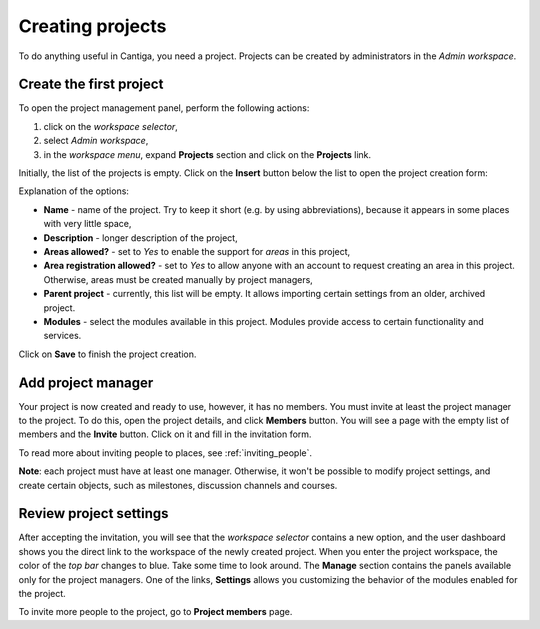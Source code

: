 Creating projects
=================

To do anything useful in Cantiga, you need a project. Projects can be created by administrators in the *Admin workspace*.

------------------------
Create the first project
------------------------

To open the project management panel, perform the following actions:

1. click on the *workspace selector*,
2. select *Admin workspace*,
3. in the *workspace menu*, expand **Projects** section and click on the **Projects** link.

Initially, the list of the projects is empty. Click on the **Insert** button below the list to open the project creation form:

.. image:: ../_static/cantiga-project-create.png

Explanation of the options:

* **Name** - name of the project. Try to keep it short (e.g. by using abbreviations), because it appears in some places with very little space,
* **Description** - longer description of the project,
* **Areas allowed?** - set to *Yes* to enable the support for *areas* in this project,
* **Area registration allowed?** - set to *Yes* to allow anyone with an account to request creating an area in this project. Otherwise, areas must be created manually by project managers,
* **Parent project** - currently, this list will be empty. It allows importing certain settings from an older, archived project.
* **Modules** - select the modules available in this project. Modules provide access to certain functionality and services.

Click on **Save** to finish the project creation.

-------------------
Add project manager
-------------------

Your project is now created and ready to use, however, it has no members. You must invite at least the project manager to the project. To do this, open the project details, and click **Members** button. You will see a page with the empty list of members and the **Invite** button. Click on it and fill in the invitation form.

To read more about inviting people to places, see :ref:`inviting_people`.

**Note**: each project must have at least one manager. Otherwise, it won't be possible to modify project settings, and create certain objects, such as milestones, discussion channels and courses.

-----------------------
Review project settings
-----------------------

After accepting the invitation, you will see that the *workspace selector* contains a new option, and the user dashboard shows you the direct link to the workspace of the newly created project. When you enter the project workspace, the color of the *top bar* changes to blue. Take some time to look around. The **Manage** section contains the panels available only for the project managers. One of the links, **Settings** allows you customizing the behavior of the modules enabled for the project.

To invite more people to the project, go to **Project members** page.

